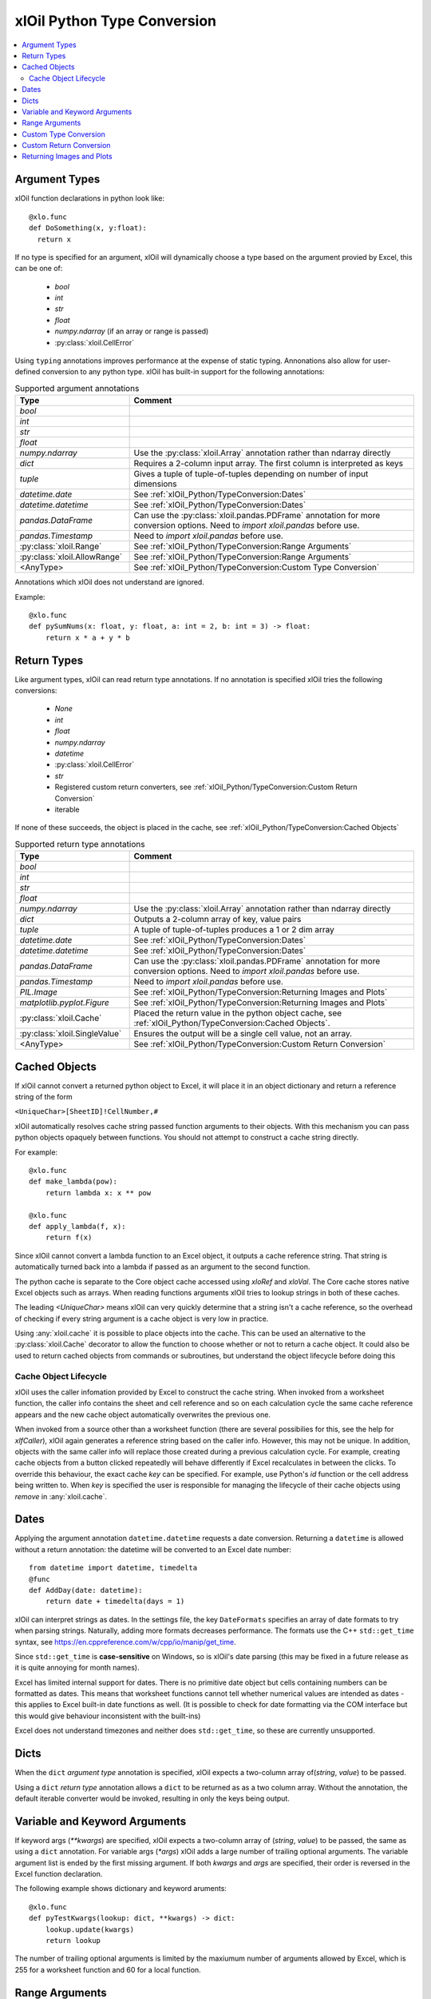 ============================
xlOil Python Type Conversion
============================

.. contents::
    :local:


Argument Types
--------------

xlOil function declarations in python look like:

::

    @xlo.func
    def DoSomething(x, y:float):
      return x

If no type is specified for an argument, xlOil will dynamically choose a type based
on the argument provied by Excel, this can be one of:

    * *bool*
    * *int*
    * *str*
    * *float*
    * *numpy.ndarray* (if an array or range is passed)
    * :py:class:`xloil.CellError`

Using ``typing`` annotations improves performance at the expense of static
typing.  Annonations also allow for user-defined conversion to any python type. 
xlOil has built-in support for the following annotations:

.. list-table:: Supported argument annotations
    :widths: 20 50
    :header-rows: 1

    * - Type
      - Comment
    * - *bool*
      - 
    * - *int*
      -
    * - *str*
      -
    * - *float*
      -
    * - *numpy.ndarray*
      - Use the :py:class:`xloil.Array` annotation rather than ndarray directly
    * - *dict*
      - Requires a 2-column input array. The first column is interpreted as keys
    * - *tuple*
      - Gives a tuple of tuple-of-tuples depending on number of input dimensions
    * - *datetime.date*
      - See :ref:`xlOil_Python/TypeConversion:Dates`
    * - *datetime.datetime*
      - See :ref:`xlOil_Python/TypeConversion:Dates`
    * - *pandas.DataFrame*
      - Can use the :py:class:`xloil.pandas.PDFrame` annotation for more conversion options. 
        Need to `import xloil.pandas` before use.
    * - *pandas.Timestamp*
      - Need to `import xloil.pandas` before use.
    * - :py:class:`xloil.Range`
      - See :ref:`xlOil_Python/TypeConversion:Range Arguments`
    * - :py:class:`xloil.AllowRange`
      - See :ref:`xlOil_Python/TypeConversion:Range Arguments` 
    * - <AnyType>
      - See :ref:`xlOil_Python/TypeConversion:Custom Type Conversion`

Annotations which xlOil does not understand are ignored.

Example:

::

    @xlo.func
    def pySumNums(x: float, y: float, a: int = 2, b: int = 3) -> float:
        return x * a + y * b


Return Types
------------

Like argument types, xlOil can read return type annotations. If no annotation
is specified xlOil tries the following conversions:
   
   * *None*
   * *int*
   * *float*
   * *numpy.ndarray*
   * *datetime*
   * :py:class:`xloil.CellError`
   * *str*
   * Registered custom return converters, see :ref:`xlOil_Python/TypeConversion:Custom Return Conversion`
   * iterable

If none of these succeeds, the object is placed in the cache, see :ref:`xlOil_Python/TypeConversion:Cached Objects`

.. list-table:: Supported return type annotations
    :widths: 20 50
    :header-rows: 1

    * - Type
      - Comment
    * - *bool*
      - 
    * - *int*
      -
    * - *str*
      -
    * - *float*
      -
    * - *numpy.ndarray*
      - Use the :py:class:`xloil.Array` annotation rather than ndarray directly
    * - *dict*
      - Outputs a 2-column array of key, value pairs
    * - *tuple*
      - A tuple of tuple-of-tuples produces a 1 or 2 dim array
    * - *datetime.date*
      - See :ref:`xlOil_Python/TypeConversion:Dates`
    * - *datetime.datetime*
      - See :ref:`xlOil_Python/TypeConversion:Dates`
    * - *pandas.DataFrame*
      - Can use the :py:class:`xloil.pandas.PDFrame` annotation for more conversion options. 
        Need to `import xloil.pandas` before use.
    * - *pandas.Timestamp*
      - Need to `import xloil.pandas` before use.
    * - *PIL.Image*
      - See :ref:`xlOil_Python/TypeConversion:Returning Images and Plots`
    * - *matplotlib.pyplot.Figure*
      - See :ref:`xlOil_Python/TypeConversion:Returning Images and Plots`
    * - :py:class:`xloil.Cache`
      - Placed the return value in the python object cache, see :ref:`xlOil_Python/TypeConversion:Cached Objects`.
    * - :py:class:`xloil.SingleValue`
      - Ensures the output will be a single cell value, not an array.
    * - <AnyType>
      - See :ref:`xlOil_Python/TypeConversion:Custom Return Conversion`

Cached Objects
--------------

If xlOil cannot convert a returned python object to Excel, it will place it in 
an object dictionary and return a reference string of the form

``<UniqueChar>[SheetID]!CellNumber,#``

xlOil automatically resolves cache string passed function arguments to their
objects.  With this mechanism you can pass python objects opaquely between 
functions.  You should not attempt to construct a cache string directly.

For example:

::

    @xlo.func
    def make_lambda(pow):
        return lambda x: x ** pow

    @xlo.func
    def apply_lambda(f, x):
        return f(x)

Since xlOil cannot convert a lambda function to an Excel object, it outputs a 
cache reference string.  That string is automatically turned back into a lambda 
if passed as an argument to the second function.

The python cache is separate to the Core object cache accessed using `xloRef`
and `xloVal`.  The Core cache stores native Excel objects such as arrays.
When reading functions arguments xlOil tries to lookup strings in both of these
caches. 

The leading *<UniqueChar>* means xlOil can very quickly determine that a string
isn't a cache reference, so the overhead of checking if every string argument
is a cache object is very low in practice. 

Using :any:`xloil.cache` it is possible to place objects into the cache. This 
can be used an alternative to the :py:class:`xloil.Cache` decorator to allow
the function to choose whether or not to return a cache object.  It could 
also be used to return cached objects from commands or subroutines, but 
understand the object lifecycle before doing this

Cache Object Lifecycle
~~~~~~~~~~~~~~~~~~~~~~

xlOil uses the caller infomation provided by Excel to construct the cache 
string. When invoked from a worksheet function, the caller info contains 
the sheet and cell reference and so on each calculation cycle the same
cache reference appears and the new cache object automatically overwrites 
the previous one.

When invoked from a source other than a worksheet function (there are several
possibilies for this, see the help for `xlfCaller`), xlOil again generates a 
reference string based on the caller info. However, this may not be unique. 
In addition, objects with the same caller info will replace those created 
during a previous calculation cycle. For example, creating cache objects 
from a button clicked repeatedly will behave differently if Excel recalculates 
in between the clicks. To override this behaviour, the exact cache `key` can 
be specified.  For example, use Python's `id` function or the cell address 
being written to.  When `key` is specified the user is responsible for managing
the lifecycle of their cache objects using `remove` in :any:`xloil.cache`.


Dates
-----

Applying the argument annotation ``datetime.datetime`` requests a date conversion. Returning 
a ``datetime`` is allowed without a return annotation: the datetime will be converted to
an Excel date number:

::

    from datetime import datetime, timedelta
    @func
    def AddDay(date: datetime):
        return date + timedelta(days = 1)


xlOil can interpret strings as dates. In the settings file, the key ``DateFormats`` 
specifies an array of date formats to try when parsing strings. Naturally, adding more 
formats decreases performance. The formats use the C++ ``std::get_time`` syntax,
see https://en.cppreference.com/w/cpp/io/manip/get_time.

Since ``std::get_time`` is **case-sensitive** on Windows, so is xlOil's date parsing
(this may be fixed in a future release as it is quite annoying for month names).

Excel has limited internal support for dates. There is no primitive date object 
but cells containing numbers can be formatted as dates. This means that worksheet 
functions cannot tell whether numerical values are intended as dates - this applies
to Excel built-in date functions as well. (It is possible to check for date formatting
via the COM interface but this would give behaviour inconsistent with the built-ins)

Excel does not understand timezones and neither does ``std::get_time``, so these
are currently unsupported.


Dicts
-----

When the ``dict`` *argument type* annotation is specified, xlOil expects a two-column 
array of(*string*, *value*) to be passed.

Using a ``dict`` *return type* annotation allows a ``dict`` to be returned as as a 
two column array. Without the annotation, the default iterable converter would be invoked, 
resulting in only the keys being output.

Variable and Keyword Arguments
-------------------------------

If keyword args (`**kwargs`) are specified, xlOil expects a two-column array of 
(*string*, *value*) to be passed, the same as using a ``dict`` annotation. For variable
args (`*args`) xlOil adds a large number of trailing optional arguments. The variable
argument list is ended by the first missing argument.  If both *kwargs* and *args* are 
specified, their order is reversed in the Excel function declaration.

The following example shows dictionary and keyword aruments:

::

  @xlo.func
  def pyTestKwargs(lookup: dict, **kwargs) -> dict:
      lookup.update(kwargs)
      return lookup

The number of trailing optional arguments is limited by the maxiumum number of arguments 
allowed by Excel, which is 255 for a worksheet function and 60 for a local function.

Range Arguments
---------------

Range arguments allow a function to directly access a part of the worksheet. This 
allows macro functions to write to the worksheet or it can be used for optimisation
if a function only requires a few values from a large input range.

A function can only receive range arguments if it is declared as *macro-type*. In 
addition, attempting to write to a Range during Excel's calculation cycle will fail.

Annotating an argument with :py:class:`xlo.Range` will tell xlOil to pass the function an
:py:class:`Range` object, or fail if this is not possible.  An :py:class:`Range` 
can only be created when the input argument explicitly points to a part of the worksheet, not 
an array output from another function.

Annotating an argument with :py:class:`xlo.AllowRange` will tell xlOil to pass an 
:py:class:`Range` object if possible, otherwise one of the other basic data types
(int, str, array, etc.).


Custom Type Conversion
----------------------

A custom type converter is a function or a class which serialises between a set 
of simple types understood by Excel and general python types.

A type converter class is expected to implement at least one of ``read(self, val)`` 
and ``write(self, val)`` and be decorated with :py:func:`xloil.converter`.
It may take parameters in its constructor and hold state. 

A function can be interpreted as a type reader or writer depending on the parameters
passed to the :py:func:`xloil.converter` decorator.

The ``read(self, val)`` method or a function decorated as a reader or argument converter 
should be able to accept a value of: 

    *int*, *bool*, *float*, *str*, :py:class:`xloil.ExcelArray`, :py:class:`CellError`, 
    :py:class:`xloil.Range` (optional) 

and return a python object or raise an exception (ideally :py:class:`xloil.CannotConvert`).

An :py:class:`xloil.ExcelArray` represents an un-processed array argument, a
handle to the raw Excel object not yet converted to a *numpy* array.  The converter
may opt to process only a part of this array for efficiency. 

A converter may be used by name in *typing* annotations for :py:func:`xloil.func` 
functions.  In addition, the converter can register as the handler for a specific type 
which enables that type to be used in annotations.  For registration, the converter must
be default-constructible (or be a function).

By decorating with ``@xloil.converter(range=True)``, the type converter can opt to
receive :py:class:`Range` arguments in addition to the other types.


::

    @xlo.converter()
    def arg_doubler(x):
      if isinstance(x, xlo.ExcelArray):
        x = x.to_numpy()
      return 2 * x

    @xlo.func
    def pyTestCustomConv(x: arg_doubler):
      return x

    @xlo.converter(typeof=bytes, register=True)
    class StrToBytes:
      def __init__(self, encoding='utf-8'):
        self._encoding = encoding
      def read(self, val):
        return val.encode(self._encoding)
      def write(self, val):
        return val.decode(self._encoding)
      
    @xlo.func
    def Pad(text: bytes, size: int) -> StrToBytes('utf-8'):
      return text.center(size) 

Custom Return Conversion
------------------------

A return type converter should take a python object and return a simple type
which xlOil knows how to return to Excel. It should raise :py:class:`xloil.CannotConvert` 
if it cannot handle the given object.

It can be a class implementing ``write(self, val)`` and decorated with 
:py:class:`xloil.converter` or a function decorated with :py:class:`xloil.returner`
or :py:class:`xloil.converter`.

A return converter can register as the handler for a specific type which enables that 
type to be used in return annotations *and* allows xlOil to try to call 
the converter for Excel functions with no return annotation, see :ref:`xlOil_Python/TypeConversion:Return Types`.
        

::

    @xlo.returner(typeof=MyType, register=True)
    def mytypename(val):
      return val.__name__
    
    @xlo.func
    def MakeMyType():
      return MyType()
  

Returning Images and Plots
--------------------------

By using custom return converters you can return `PIL` or `pillow` image 
objects from worksheet functions. The returned image can be automatically 
sized to the calling range, or any offset from it, but it floats like a 
normal picture in Excel.  Calling the worksheet function again removes
the previous image and replaces it with a new one.

::

    import xloil.pillow
    from PIL import Image
    
    @xlo.func(macro=True) # macro permissions required
    def ShowPic(filename):
        return Image.open(filename)


Importing ``xloil.pillow`` registers a custom return converter for ``PIL.Image``.
To gain control over the image size and position, use the :py:class:`xloil.pillow.ReturnImage`
return annotation.

Similarly a matplotlib figure can be returned directly

::

    import xloil.matplotlib

    @func(macro=True)
    def Plot(x, y):
        fig = pyplot.figure(figsize=(5,5))
        fig.add_subplot(111).plot(x, y)
        return fig

Importing ``xloil.matplotlib`` registers a custom return converter for 
``matplotlib.pyplot.Figure``. To gain control over the plot size and position, 
use the :py:class:`xloil.matplotlib.ReturnFigure` return annotation.

Both of these converters use :py:class:`xloil.insert_cell_image`.
